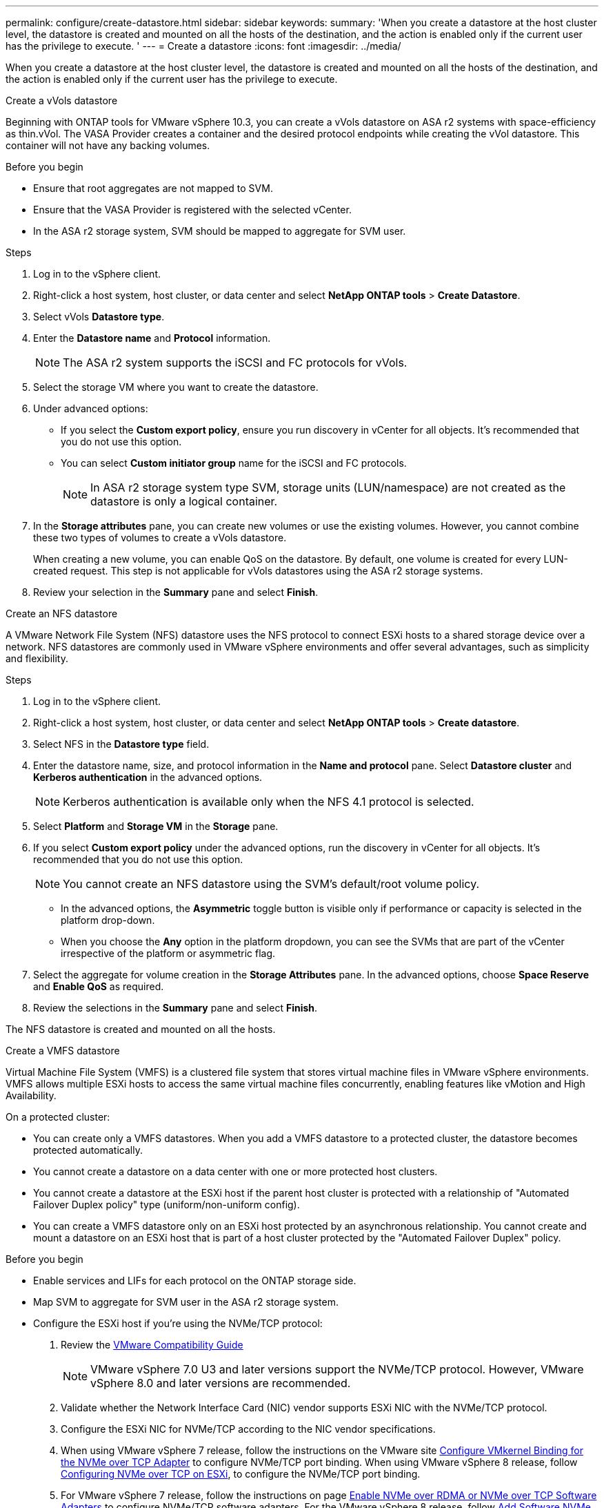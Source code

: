 ---
permalink: configure/create-datastore.html
sidebar: sidebar
keywords:
summary: 'When you create a datastore at the host cluster level, the datastore is created and mounted on all the hosts of the destination, and the action is enabled only if the current user has the privilege to execute. '
---
= Create a datastore
:icons: font
:imagesdir: ../media/

[.lead]

When you create a datastore at the host cluster level, the datastore is created and mounted on all the hosts of the destination, and the action is enabled only if the current user has the privilege to execute. 

[role="tabbed-block"]
====

.Create a vVols datastore
--
Beginning with ONTAP tools for VMware vSphere 10.3, you can create a vVols datastore on ASA r2 systems with space-efficiency as thin.vVol. The VASA Provider creates a container and the desired protocol endpoints while creating the vVol datastore. This container will not have any backing volumes. 

.Before you begin

* Ensure that root aggregates are not mapped to SVM. 
* Ensure that the VASA Provider is registered with the selected vCenter.
* In the ASA r2 storage system, SVM should be mapped to aggregate for SVM user.
// https://jira.ngage.netapp.com/browse/OTVDOC-189 updates jani

.Steps
. Log in to the vSphere client.
. Right-click a host system, host cluster, or data center and select *NetApp ONTAP tools* > *Create Datastore*.
. Select vVols *Datastore type*.
. Enter the *Datastore name* and *Protocol* information.
[NOTE]
The ASA r2 system supports the iSCSI and FC protocols for vVols.
. Select the storage VM where you want to create the datastore. 
. Under advanced options:
+
* If you select the *Custom export policy*, ensure you run discovery in vCenter for all objects. It’s recommended that you do not use this option.
* You can select *Custom initiator group* name for the iSCSI and FC protocols.
+
[NOTE]
In ASA r2 storage system type SVM, storage units (LUN/namespace) are not created as the datastore is only a logical container.

. In the *Storage attributes* pane, you can create new volumes or use the existing volumes. However, you cannot combine these two types of volumes to create a vVols datastore. 
+
When creating a new volume, you can enable QoS on the datastore. By default, one volume is created for every LUN-created request. This step is not applicable for vVols datastores using the ASA r2 storage systems.
. Review your selection in the *Summary* pane and select *Finish*.

--

.Create an NFS datastore

--
A VMware Network File System (NFS) datastore uses the NFS protocol to connect ESXi hosts to a shared storage device over a network. NFS datastores are commonly used in VMware vSphere environments and offer several advantages, such as simplicity and flexibility.

.Steps
. Log in to the vSphere client.
. Right-click a host system, host cluster, or data center and select *NetApp ONTAP tools* > *Create datastore*.
. Select NFS in the *Datastore type* field.
. Enter the datastore name, size, and protocol information in the *Name and protocol* pane. Select *Datastore cluster* and *Kerberos authentication* in the advanced options.
[NOTE]
Kerberos authentication is available only when the NFS 4.1 protocol is selected. 
. Select *Platform* and *Storage VM* in the *Storage* pane. 
. If you select *Custom export policy* under the advanced options, run the discovery in vCenter for all objects. It’s recommended that you do not use this option.
[NOTE]
You cannot create an NFS datastore using the SVM’s default/root volume policy.
[NOTE]
* In the advanced options, the *Asymmetric* toggle button is visible only if performance or capacity is selected in the platform drop-down. 
* When you choose the *Any* option in the platform dropdown, you can see the SVMs that are part of the vCenter irrespective of the platform or asymmetric flag. 
. Select the aggregate for volume creation in the *Storage Attributes* pane. In the advanced options, choose *Space Reserve* and *Enable QoS* as required.
. Review the selections in the *Summary* pane and select *Finish*.

The NFS datastore is created and mounted on all the hosts.

--

.Create a VMFS datastore

--
Virtual Machine File System (VMFS) is a clustered file system that stores virtual machine files in VMware vSphere environments. VMFS allows multiple ESXi hosts to access the same virtual machine files concurrently, enabling features like vMotion and High Availability.

On a protected cluster:

* You can create only a VMFS datastores. When you add a VMFS datastore to a protected cluster, the datastore becomes protected automatically. 
* You cannot create a datastore on a data center with one or more protected host clusters.
* You cannot create a datastore at the ESXi host if the parent host cluster is protected with a relationship of "Automated Failover Duplex policy" type (uniform/non-uniform config).
* You can create a VMFS datastore only on an ESXi host protected by an asynchronous relationship. You cannot create and mount a datastore on an ESXi host that is part of a host cluster protected by the "Automated Failover Duplex" policy.
 
.Before you begin

* Enable services and LIFs for each protocol on the ONTAP storage side. 
* Map SVM to aggregate for SVM user in the ASA r2 storage system. 
// https://jira.ngage.netapp.com/browse/OTVDOC-189 updates jani
* Configure the ESXi host if you're using the NVMe/TCP protocol:

. Review the https://www.vmware.com/resources/compatibility/detail.php?deviceCategory=san&productid=49677&releases_filter=589,578,518,508,448&deviceCategory=san&details=1&partner=399&Protocols=1&transportTypes=3&isSVA=0&page=1&display_interval=10&sortColumn=Partner&sortOrder=Asc[VMware Compatibility Guide]
[NOTE] 
VMware vSphere 7.0 U3 and later versions support the NVMe/TCP protocol. However, VMware vSphere 8.0 and later versions are recommended. 
. Validate whether the Network Interface Card (NIC) vendor supports ESXi NIC with the NVMe/TCP protocol. 
. Configure the ESXi NIC for NVMe/TCP according to the NIC vendor specifications. 
. When using VMware vSphere 7 release, follow the instructions on the VMware site https://techdocs.broadcom.com/us/en/vmware-cis/vsphere/vsphere/7-0/vsphere-storage-7-0/about-vmware-nvme-storage/configure-adapters-for-nvme-over-tcp-storage/configure-vmkernel-binding-for-the-tcp-adapter.html[Configure VMkernel Binding for the NVMe over TCP Adapter] to configure NVMe/TCP port binding. When using VMware vSphere 8 release, follow https://techdocs.broadcom.com/us/en/vmware-cis/vsphere/vsphere/8-0/vsphere-storage-8-0/about-vmware-nvme-storage/configuring-nvme-over-tcp-on-esxi.html[Configuring NVMe over TCP on ESXi], to configure the NVMe/TCP port binding. 
. For VMware vSphere 7 release, follow the instructions on page https://techdocs.broadcom.com/us/en/vmware-cis/vsphere/vsphere/7-0/vsphere-storage-7-0/about-vmware-nvme-storage/add-software-nvme-over-rdma-or-nvme-over-tcp-adapters.html[Enable NVMe over RDMA or NVMe over TCP Software Adapters] to configure NVMe/TCP software adapters. For the VMware vSphere 8 release, follow https://techdocs.broadcom.com/us/en/vmware-cis/vsphere/vsphere/8-0/vsphere-storage-8-0/about-vmware-nvme-storage/configuring-nvme-over-rdma-roce-v2-on-esxi/add-software-nvme-over-rdma-or-nvme-over-tcp-adapters.html[Add Software NVMe over RDMA or NVMe over TCP Adapters] to configure the NVMe/TCP software adapters.
. Run link:../configure/discover-storage-systems-and-hosts.html[Discover storage systems and hosts] action on the ESXi host.
For more information, refer to https://community.netapp.com/t5/Tech-ONTAP-Blogs/How-to-Configure-NVMe-TCP-with-vSphere-8-0-Update-1-and-ONTAP-9-13-1-for-VMFS/ba-p/445429[How to Configure NVMe/TCP with vSphere 8.0 Update 1 and ONTAP 9.13.1 for VMFS Datastores].
+
ONTAP tools for VMware vSphere 10 creates nested igroups for datastores, with parent igroups specific to datastores and child igroups mapped to hosts. You can create flat igroups natively and use them to create VMFS datastores without using ONTAP tools. When the storage is onboarded to ONTAP tools and datastore discovery is run, flat igroups and VMFS datastores become ONTAP tools-managed and are converted to nested igroups. You cannot use the earlier flat igroups to create new datastores; you must use the ONTAP tools user interface or REST API to reuse the nested igroups.

* If you are using the NVME/FC protocol, perform the following steps to configure the ESXi host:

. If not already enabled, enable NVMe over Fabrics(NVMe-oF) on your ESXi host(s). 
. Complete SCSI zoning. 
. Ensure that ESXi hosts and the ONTAP system are connected at a physical and logical layer.

To configure an ONTAP SVM for FC protocol, refer to https://docs.netapp.com/us-en/ontap/san-admin/configure-svm-fc-task.html[Configure an SVM for FC].

For more information on using NVMe/FC protocol with VMware vSphere 8.0, refer to https://docs.netapp.com/us-en/ontap-sanhost/nvme_esxi_8.html[NVMe-oF Host Configuration for ESXi 8.x with ONTAP].

For more information on using NVMe/FC with VMware vSphere 7.0, refer to https://docs.netapp.com/us-en/ontap-sanhost/nvme_esxi_8.html[ONTAP NVMe/FC Host Configuration guide] and http://www.netapp.com/us/media/tr-4684.pdf[TR-4684].

.Steps
. Log in to the vSphere client.
. Right-click a host system, host cluster, or data center and select *NetApp ONTAP tools* > *Create Datastore*.
. Select VMFS datastore type.
. Enter the datastore name, size, and protocol information in the *Name and Protocol* pane.
If you choose to add the new datastore to an existing VMFS datastore cluster, select the datastore cluster selector under Advanced Options. 
. Select storage VM in the *Storage* pane. Provide the *Custom initiator group name* in the *Advanced options* section as required. You can choose an existing igroup for the datastore or create a new igroup with a custom name.
+
When NVMe/FC or NVMe/TCP protocol is selected, a new namespace subsystem is created and is used for namespace mapping. The namespace subsystem is created using the auto-generated name that includes the datastore name. You can rename the namespace subsystem in the *custom namespace subsystem name* field in the advanced options of the *Storage* pane. 
. From the *storage attributes* pane:
.. Select *Aggregate* from the drop-down options.
[NOTE]
For ASA r2 storage systems, the *Aggregate* option is not shown as the ASA r2 storage is a disaggregated storage. When you choose an ASA r2 storage system type SVM, the storage attributes page shows the options for enabling QoS.
// updated for 10.3 ASA r2
.. As per the selected protocol, a storage unit(LUN/Namespace) is created with a space reserve of type thin.
+
[NOTE]
Beginning in ONTAP 9.16.1, ASA r2 storage systems support up to 12 nodes per cluster.
.. Select the *Performance service level* for ASA r2 storage systems with 12 nodes SVM that is a heterogeneous cluster. This option is unavailable if the selected SVM is a homogeneous cluster or uses an SVM user.
+
'Any' is the default performance service level (PSL) value. This setting creates the storage unit using the ONTAP balanced placement algorithm. However, you can select the performance or extreme option as required.
// updated for 10.4
.. Select *Use existing volume*, *Enable QoS* options as required, and provide the details.
+
[NOTE]
In the ASA r2 storage type, volume creation or selection does not apply to storage unit creation(LUN/Namespace). Therefore, these options are not shown.
+
[NOTE]
You cannot use the existing volume to create a VMFS datastore with NVMe/FC or NVMe/TCP protocol; you should create a new volume.
. Review the datastore details in the *Summary* pane and select *Finish*.

[NOTE]
If you create the datastore on a protected cluster, you can see a read-only message: "The datastore is being mounted on a protected Cluster."

.Result
The VMFS datastore is created and mounted on all the hosts.

--

====